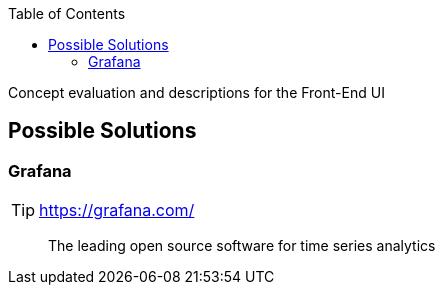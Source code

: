 :toc: right

Concept evaluation and descriptions for the Front-End UI

== Possible Solutions

=== Grafana

TIP: https://grafana.com/

[quote]
____
The leading open source software for time series analytics
____
